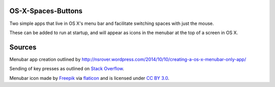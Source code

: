OS-X-Spaces-Buttons
===================

Two simple apps that live in OS X's menu bar and facilitate switching spaces with just the mouse.

These can be added to run at startup, and will appear as icons in the menubar at the top of a screen in OS X.

Sources
=======
Menubar app creation outlined by http://nsrover.wordpress.com/2014/10/10/creating-a-os-x-menubar-only-app/

Sending of key presses as outlined on `Stack Overflow`_.

Menubar icon made by `Freepik`_  via `flaticon`_ and is licensed under `CC BY 3.0`_.

.. _Stack Overflow : http://stackoverflow.com/questions/10734349/simulate-keypress-for-system-wide-hotkeys

.. _Freepik : http://www.freepik.com

.. _flaticon : http://www.flaticon.com

.. _CC BY 3.0 : http://creativecommons.org/licenses/by/3.0/
